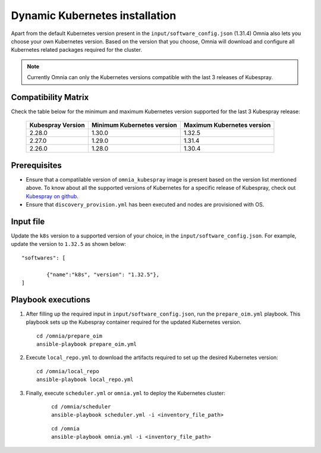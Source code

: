 ================================
Dynamic Kubernetes installation
================================

Apart from the default Kubernetes version present in the ``input/software_config.json`` (1.31.4) Omnia also lets you choose your own Kubernetes version.
Based on the version that you choose, Omnia will download and configure all Kubernetes related packages required for the cluster.

.. note:: Currently Omnia can only the Kubernetes versions compatible with the last 3 releases of Kubespray.
    
Compatibility Matrix
==========================

Check the table below for the minimum and maximum Kubernetes version supported for the last 3 Kubespray release:

    +-------------------+----------------------------+----------------------------+
    | Kubespray Version | Minimum Kubernetes version | Maximum Kubernetes version |
    +===================+============================+============================+
    | 2.28.0            | 1.30.0                     | 1.32.5                     |
    +-------------------+----------------------------+----------------------------+
    | 2.27.0            | 1.29.0                     | 1.31.4                     |
    +-------------------+----------------------------+----------------------------+
    | 2.26.0            | 1.28.0                     | 1.30.4                     |
    +-------------------+----------------------------+----------------------------+

Prerequisites
===============

* Ensure that a compatilable version of ``omnia_kubespray`` image is present based on the version list mentioned above. To know about all the supported versions of Kubernetes for a specific release of Kubespray, check out `Kubespray on github <https://github.com/kubernetes-sigs/kubespray>`_. 
* Ensure that ``discovery_provision.yml`` has been executed and nodes are provisioned with OS.

Input file
============

Update the ``k8s`` version to a supported version of your choice, in the ``input/software_config.json``. For example, update the version to ``1.32.5`` as shown below: ::

    "softwares": [

            {"name":"k8s", "version": "1.32.5"},
    ]

Playbook executions
=====================

1. After filling up the required input in ``input/software_config.json``, run the ``prepare_oim.yml`` playbook. This playbook sets up the Kubespray container required for the updated Kubernetes version. ::

    cd /omnia/prepare_oim
    ansible-playbook prepare_oim.yml

2. Execute ``local_repo.yml`` to download the artifacts required to set up the desired Kubernetes version: ::

    cd /omnia/local_repo
    ansible-playbook local_repo.yml

3. Finally, execute ``scheduler.yml`` or ``omnia.yml`` to deploy the Kubernetes cluster: 

    ::

        cd /omnia/scheduler
        ansible-playbook scheduler.yml -i <inventory_file_path>

    ::

        cd /omnia
        ansible-playbook omnia.yml -i <inventory_file_path>

